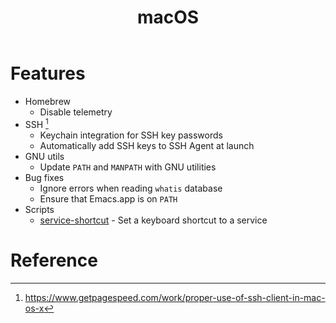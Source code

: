 #+TITLE: macOS

* Features
+ Homebrew
  - Disable telemetry
+ SSH [fn:1]
  - Keychain integration for SSH key passwords
  - Automatically add SSH keys to SSH Agent at launch
+ GNU utils
  - Update ~PATH~ and ~MANPATH~ with GNU utilities
+ Bug fixes
  - Ignore errors when reading ~whatis~ database
  - Ensure that Emacs.app is on ~PATH~
+ Scripts
  - [[file:.local/bin/service-shortcut][service-shortcut]] - Set a keyboard shortcut to a service

* Reference
[fn:1] [[https://www.getpagespeed.com/work/proper-use-of-ssh-client-in-mac-os-x][https://www.getpagespeed.com/work/proper-use-of-ssh-client-in-mac-os-x]]
